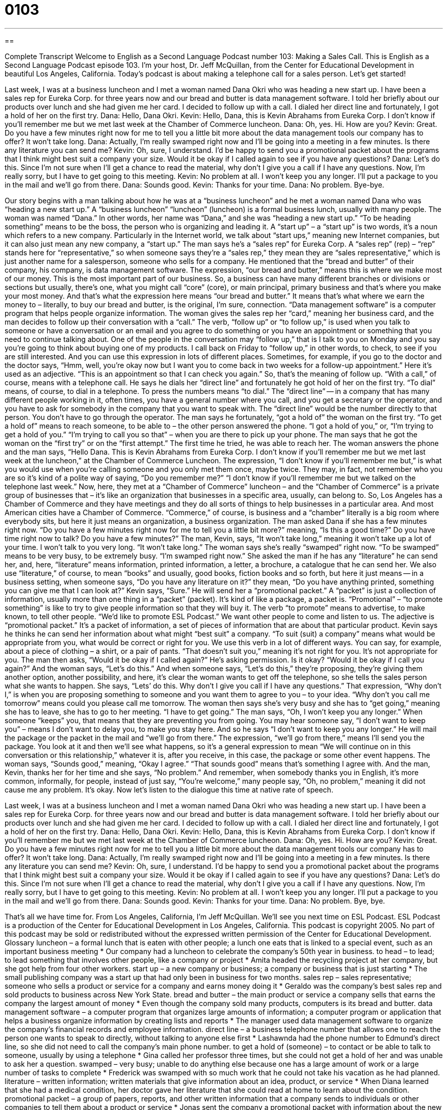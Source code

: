 = 0103
:toc: left
:toclevels: 3
:sectnums:
:stylesheet: ../../../myAdocCss.css

'''

== 

Complete Transcript
Welcome to English as a Second Language Podcast number 103: Making a Sales Call.
This is English as a Second Language Podcast episode 103. I’m your host, Dr. Jeff McQuillan, from the Center for Educational Development in beautiful Los Angeles, California.
Today’s podcast is about making a telephone call for a sales person. Let’s get started!
[start of dialogue]
Last week, I was at a business luncheon and I met a woman named Dana Okri who was heading a new start up. I have been a sales rep for Eureka Corp. for three years now and our bread and butter is data management software. I told her briefly about our products over lunch and she had given me her card.
I decided to follow up with a call. I dialed her direct line and fortunately, I got a hold of her on the first try.
Dana: Hello, Dana Okri.
Kevin: Hello, Dana, this is Kevin Abrahams from Eureka Corp. I don't know if you'll remember me but we met last week at the Chamber of Commerce luncheon.
Dana: Oh, yes. Hi. How are you?
Kevin: Great. Do you have a few minutes right now for me to tell you a little bit more about the data management tools our company has to offer? It won't take long.
Dana: Actually, I'm really swamped right now and I'll be going into a meeting in a few minutes. Is there any literature you can send me?
Kevin: Oh, sure, I understand. I'd be happy to send you a promotional packet about the programs that I think might best suit a company your size. Would it be okay if I called again to see if you have any questions?
Dana: Let's do this. Since I'm not sure when I'll get a chance to read the material, why don't I give you a call if I have any questions. Now, I'm really sorry, but I have to get going to this meeting.
Kevin: No problem at all. I won't keep you any longer. I'll put a package to you in the mail and we'll go from there.
Dana: Sounds good.
Kevin: Thanks for your time.
Dana: No problem. Bye-bye.
[end of dialogue]
Our story begins with a man talking about how he was at a “business luncheon” and he met a woman named Dana who was “heading a new start up.” A “business luncheon” “luncheon” (luncheon) is a formal business lunch, usually with many people. The woman was named “Dana.” In other words, her name was “Dana,” and she was “heading a new start up.” “To be heading something” means to be the boss, the person who is organizing and leading it. A “start up” – a “start up” is two words, it’s a noun which refers to a new company. Particularly in the Internet world, we talk about “start ups,” meaning new Internet companies, but it can also just mean any new company, a “start up.”
The man says he’s a “sales rep” for Eureka Corp. A “sales rep” (rep) – “rep” stands here for “representative,” so when someone says they’re a “sales rep,” they mean they are “sales representative,” which is just another name for a salesperson, someone who sells for a company. He mentioned that the “bread and butter” of their company, his company, is data management software. The expression, “our bread and butter,” means this is where we make most of our money. This is the most important part of our business. So, a business can have many different branches or divisions or sections but usually, there’s one, what you might call “core” (core), or main principal, primary business and that’s where you make your most money. And that’s what the expression here means “our bread and butter.” It means that’s what where we earn the money to – literally, to buy our bread and butter, is the original, I’m sure, connection.
“Data management software” is a computer program that helps people organize information. The woman gives the sales rep her “card,” meaning her business card, and the man decides to follow up their conversation with a “call.” The verb, “follow up” or “to follow up,” is used when you talk to someone or have a conversation or an email and you agree to do something or you have an appointment or something that you need to continue talking about. One of the people in the conversation may “follow up,” that is I talk to you on Monday and you say you’re going to think about buying one of my products. I call back on Friday to “follow up,” in other words, to check, to see if you are still interested. And you can use this expression in lots of different places. Sometimes, for example, if you go to the doctor and the doctor says, “Hmm, well, you’re okay now but I want you to come back in two weeks for a follow-up appointment.” Here it’s used as an adjective. “This is an appointment so that I can check you again.” So, that’s the meaning of follow up. “With a call,” of course, means with a telephone call.
He says he dials her “direct line” and fortunately he got hold of her on the first try. “To dial” means, of course, to dial in a telephone. To press the numbers means “to dial.” The “direct line” -- in a company that has many different people working in it, often times, you have a general number where you call, and you get a secretary or the operator, and you have to ask for somebody in the company that you want to speak with. The “direct line” would be the number directly to that person. You don’t have to go through the operator. The man says he fortunately, “got a hold of” the woman on the first try. “To get a hold of” means to reach someone, to be able to – the other person answered the phone. “I got a hold of you,” or, “I’m trying to get a hold of you.” “I’m trying to call you so that” – when you are there to pick up your phone. The man says that he got the woman on the “first try” or on the “first attempt.” The first time he tried, he was able to reach her.
The woman answers the phone and the man says, “Hello Dana. This is Kevin Abrahams from Eureka Corp. I don’t know if you’ll remember me but we met last week at the luncheon,” at the Chamber of Commerce Luncheon. The expression, “I don’t know if you’ll remember me but,” is what you would use when you’re calling someone and you only met them once, maybe twice. They may, in fact, not remember who you are so it’s kind of a polite way of saying, “Do you remember me?” “I don’t know if you’ll remember me but we talked on the telephone last week.” Now, here, they met at a “Chamber of Commerce” luncheon – and the “Chamber of Commerce” is a private group of businesses that – it’s like an organization that businesses in a specific area, usually, can belong to. So, Los Angeles has a Chamber of Commerce and they have meetings and they do all sorts of things to help businesses in a particular area. And most American cities have a Chamber of Commerce. “Commerce,” of course, is business and a “chamber” literally is a big room where everybody sits, but here it just means an organization, a business organization. The man asked Dana if she has a few minutes right now. “Do you have a few minutes right now for me to tell you a little bit more?” meaning, “Is this a good time?” Do you have time right now to talk? Do you have a few minutes?”
The man, Kevin, says, “It won’t take long,” meaning it won’t take up a lot of your time. I won’t talk to you very long. “It won’t take long.” The woman says she’s really “swamped” right now. “To be swamped” means to be very busy, to be extremely busy. “I’m swamped right now.” She asked the man if he has any “literature” he can send her, and, here, “literature” means information, printed information, a letter, a brochure, a catalogue that he can send her. We also use “literature,” of course, to mean “books” and usually, good books, fiction books and so forth, but here it just means -- in a business setting, when someone says, “Do you have any literature on it?” they mean, “Do you have anything printed, something you can give me that I can look at?”
Kevin says, “Sure.” He will send her a “promotional packet.” A “packet” is just a collection of information, usually more than one thing in a “packet” (packet). It’s kind of like a package, a packet is. “Promotional” – “to promote something” is like to try to give people information so that they will buy it. The verb “to promote” means to advertise, to make known, to tell other people. “We’d like to promote ESL Podcast.” We want other people to come and listen to us. The adjective is “promotional packet.” It’s a packet of information, a set of pieces of information that are about that particular product. Kevin says he thinks he can send her information about what might “best suit” a company. “To suit (suit) a company” means what would be appropriate from you, what would be correct or right for you. We use this verb in a lot of different ways. You can say, for example, about a piece of clothing – a shirt, or a pair of pants. “That doesn’t suit you,” meaning it’s not right for you. It’s not appropriate for you.
The man then asks, “Would it be okay if I called again?” He’s asking permission. Is it okay? “Would it be okay if I call you again?” And the woman says, “Let’s do this.” And when someone says, “Let’s do this,” they’re proposing, they’re giving them another option, another possibility, and here, it’s clear the woman wants to get off the telephone, so she tells the sales person what she wants to happen. She says, “Lets’ do this. Why don’t I give you call if I have any questions.” That expression, “Why don’t I,” is when you are proposing something to someone and you want them to agree to you – to your idea. “Why don’t you call me tomorrow” means could you please call me tomorrow. The woman then says she’s very busy and she has to “get going,” meaning she has to leave, she has to go to her meeting. “I have to get going.” The man says, “Oh, I won’t keep you any longer.” When someone “keeps” you, that means that they are preventing you from going. You may hear someone say, “I don’t want to keep you” – means I don’t want to delay you, to make you stay here. And so he says “I don’t want to keep you any longer.” He will mail the package or the packet in the mail and “we’ll go from there.” The expression, “we’ll go from there,” means I’ll send you the package. You look at it and then we’ll see what happens, so it’s a general expression to mean “We will continue on in this conversation or this relationship,” whatever it is, after you receive, in this case, the package or some other event happens.
The woman says, “Sounds good,” meaning, “Okay I agree.” “That sounds good” means that’s something I agree with. And the man, Kevin, thanks her for her time and she says, “No problem.” And remember, when somebody thanks you in English, it’s more common, informally, for people, instead of just say, “You’re welcome,” many people say, “Oh, no problem,” meaning it did not cause me any problem. It’s okay.
Now let’s listen to the dialogue this time at native rate of speech.
[start of dialogue]
Last week, I was at a business luncheon and I met a woman named Dana Okri who was heading a new start up. I have been a sales rep for Eureka Corp. for three years now and our bread and butter is data management software. I told her briefly about our products over lunch and she had given me her card.
I decided to follow up with a call. I dialed her direct line and fortunately, I got a hold of her on the first try.
Dana: Hello, Dana Okri.
Kevin: Hello, Dana, this is Kevin Abrahams from Eureka Corp. I don't know if you'll remember me but we met last week at the Chamber of Commerce luncheon.
Dana: Oh, yes. Hi. How are you?
Kevin: Great. Do you have a few minutes right now for me to tell you a little bit more about the data management tools our company has to offer? It won't take long.
Dana: Actually, I'm really swamped right now and I'll be going into a meeting in a few minutes. Is there any literature you can send me?
Kevin: Oh, sure, I understand. I'd be happy to send you a promotional packet about the programs that I think might best suit a company your size. Would it be okay if I called again to see if you have any questions?
Dana: Let's do this. Since I'm not sure when I'll get a chance to read the material, why don't I give you a call if I have any questions. Now, I'm really sorry, but I have to get going to this meeting.
Kevin: No problem at all. I won't keep you any longer. I'll put a package to you in the mail and we'll go from there.
Dana: Sounds good.
Kevin: Thanks for your time.
Dana: No problem. Bye, bye.
[end of dialogue]
That’s all we have time for. From Los Angeles, California, I’m Jeff McQuillan. We’ll see you next time on ESL Podcast.
ESL Podcast is a production of the Center for Educational Development in Los Angeles, California. This podcast is copyright 2005. No part of this podcast may be sold or redistributed without the expressed written permission of the Center for Educational Development.
Glossary
luncheon – a formal lunch that is eaten with other people; a lunch one eats that is linked to a special event, such as an important business meeting
* Our company had a luncheon to celebrate the company’s 50th year in business.
to head – to lead; to lead something that involves other people, like a company or project
* Amita headed the recycling project at her company, but she got help from four other workers.
start up – a new company or business; a company or business that is just starting
* The small publishing company was a start up that had only been in business for two months.
sales rep – sales representative; someone who sells a product or service for a company and earns money doing it
* Geraldo was the company’s best sales rep and sold products to business across New York State.
bread and butter – the main product or service a company sells that earns the company the largest amount of money
* Even though the company sold many products, computers is its bread and butter.
data management software – a computer program that organizes large amounts of information; a computer program or application that helps a business organize information by creating lists and reports
* The manager used data management software to organize the company’s financial records and employee information.
direct line – a business telephone number that allows one to reach the person one wants to speak to directly, without talking to anyone else first
* Lashawnda had the phone number to Edmund’s direct line, so she did not need to call the company’s main phone number.
to get a hold of (someone) – to contact or be able to talk to someone, usually by using a telephone
* Gina called her professor three times, but she could not get a hold of her and was unable to ask her a question.
swamped – very busy; unable to do anything else because one has a large amount of work or a large number of tasks to complete
* Frederick was swamped with so much work that he could not take his vacation as he had planned.
literature – written information; written materials that give information about an idea, product, or service
* When Diana learned that she had a medical condition, her doctor gave her literature that she could read at home to learn about the condition.
promotional packet – a group of papers, reports, and other written information that a company sends to individuals or other companies to tell them about a product or service
* Jonas sent the company a promotional packet with information about the new cleaning products his company offers.
to suit – to be helpful or useful to someone or something
* Erika liked the way the boots looked, but they did not suit her needs because they had a high, thin heel and she needed to be able to walk in the woods.
to keep (someone) – to prevent or stop someone from doing something
* Chad talked to his manager for so that that it kept her from her other meetings.
Culture Note
Makeup for Men
Cosmetic companies make a lot of money each year selling “skin care products” (products applied to the face and body to make it look younger) and “cosmetics” (color liquid, creams, and powders applied to the face to change its appearance) to women. Now, it’s “going after” (trying to get) men.
“Grooming” (making yourself look neat and clean) products, including skin care and “makeup” (cosmetic) products, for men are nothing new. According to a 2012 Los Angeles Times article, 1 in 4 men use some kind of skin care product. According to this article, some of the “burgeoning” (beginning to grow or increase quickly) interest in men’s skin care and makeup products can “be attributed to” (is because) baby boomers are getting older and trying to compete in the workplace with younger men. Some of the new makeup products becoming more popular are “concealers,” a type of cosmetic the same color as your skin used to cover “blemishes” (imperfections) and dark circles under the eyes, and anti-shine powder, which goes on the skin to make it appear less oily.
Companies are “capitalizing on” (taking advantage of) this growing interest and are being more “aggressive” (more forceful) about marketing to men. How do you market products to men who may be “squeamish about” (having a strong view against) using products that seem too “feminine” (with characteristics traditionally associated with women)?
First, you don’t call the products “makeup.” Instead, companies are doing two things: creating “packaging” (the container that a product is placed in to be sold) that are “manly” (with characteristics traditionally associate with men, such as strength and courage), such as ones that look like cigar boxes and “liquor” (alcoholic drinks) bottles, and giving products names with manly “associations” (connections), such as “fuel” (material used to produce heat and power, such as gasoline) and “power.”